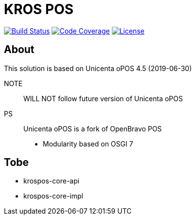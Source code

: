 = KROS POS

image:https://travis-ci.org/poolborges/unicenta-pos.svg?branch=master["Build Status", link="https://travis-ci.org/poolborges/unicenta-pos"]
image:https://codecov.io/github/poolborges/unicenta-pos/coverage.svg["Code Coverage", link="https://codecov.io/gh/poolborges/unicenta-pos"]
image:https://img.shields.io/badge/license-GPL%202.0-brightgreen.svg?style=flat["License", link="http://www.gnu.org/licenses/old-licenses/gpl-2.0.en.html"]

== About

This solution is based on Unicenta oPOS 4.5 (2019-06-30)

NOTE:: WILL NOT follow future version of Unicenta oPOS

PS:: Unicenta oPOS is a fork of OpenBravo POS

* Modularity based on OSGI 7

== Tobe

* krospos-core-api
* krospos-core-impl